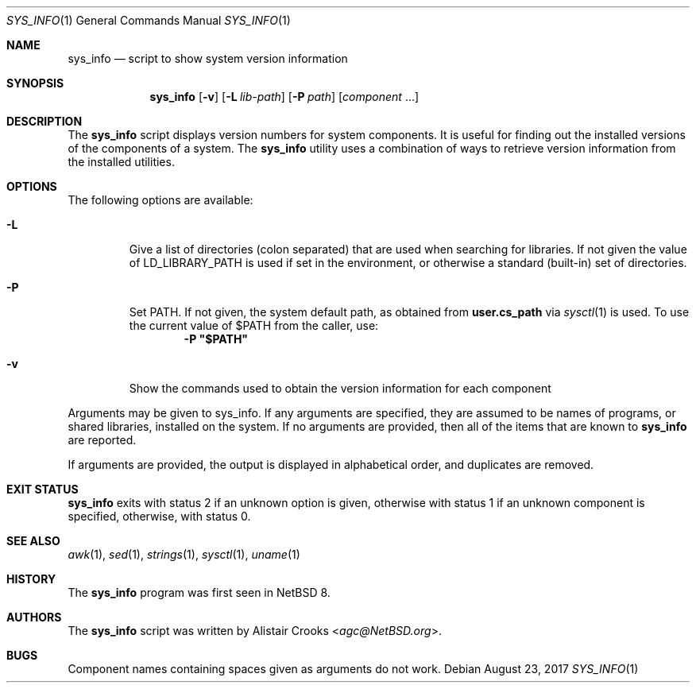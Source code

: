.\" $NetBSD: sys_info.1,v 1.3 2017/08/23 01:17:46 kre Exp $
.\"
.\" Copyright (c) 2016 Alistair Crooks <agc@NetBSD.org>
.\" All rights reserved.
.\"
.\" Redistribution and use in source and binary forms, with or without
.\" modification, are permitted provided that the following conditions
.\" are met:
.\" 1. Redistributions of source code must retain the above copyright
.\"    notice, this list of conditions and the following disclaimer.
.\" 2. Redistributions in binary form must reproduce the above copyright
.\"    notice, this list of conditions and the following disclaimer in the
.\"    documentation and/or other materials provided with the distribution.
.\"
.\" THIS SOFTWARE IS PROVIDED BY THE AUTHOR ``AS IS'' AND ANY EXPRESS OR
.\" IMPLIED WARRANTIES, INCLUDING, BUT NOT LIMITED TO, THE IMPLIED WARRANTIES
.\" OF MERCHANTABILITY AND FITNESS FOR A PARTICULAR PURPOSE ARE DISCLAIMED.
.\" IN NO EVENT SHALL THE AUTHOR BE LIABLE FOR ANY DIRECT, INDIRECT,
.\" INCIDENTAL, SPECIAL, EXEMPLARY, OR CONSEQUENTIAL DAMAGES (INCLUDING, BUT
.\" NOT LIMITED TO, PROCUREMENT OF SUBSTITUTE GOODS OR SERVICES; LOSS OF USE,
.\" DATA, OR PROFITS; OR BUSINESS INTERRUPTION) HOWEVER CAUSED AND ON ANY
.\" THEORY OF LIABILITY, WHETHER IN CONTRACT, STRICT LIABILITY, OR TORT
.\" (INCLUDING NEGLIGENCE OR OTHERWISE) ARISING IN ANY WAY OUT OF THE USE OF
.\" THIS SOFTWARE, EVEN IF ADVISED OF THE POSSIBILITY OF SUCH DAMAGE.
.\"
.Dd August 23, 2017
.Dt SYS_INFO 1
.Os
.Sh NAME
.Nm sys_info
.Nd script to show system version information
.Sh SYNOPSIS
.Nm
.Op Fl v
.Op Fl L Ar lib-path
.Op Fl P Ar path
.Op Ar component No ...
.Sh DESCRIPTION
The
.Nm
script displays version numbers for system components.
It is useful for finding out the installed versions of
the components of a system.
The
.Nm
utility uses a combination of ways to retrieve version
information from the installed utilities.
.Sh OPTIONS
The following options are available:
.Bl -tag -width inits
.It Fl L
Give a list of directories
.Pq "colon separated"
that are used when searching for libraries.
If not given the value of
.Ev LD_LIBRARY_PATH
is used if set in the environment, or otherwise
a standard (built-in) set of directories.
.It Fl P
Set
.Ev PATH .
If not given, the system default path, as obtained from
.Ic user.cs_path
via
.Xr sysctl 1
is used.
To use the current value of $PATH from the caller, use:
.Dl -P \*q$PATH\*q
.It Fl v
Show the commands used to obtain the version information
for each component
.El
.Pp
Arguments may be given to sys_info.
If any arguments are specified, they are assumed
to be names of programs, or shared libraries,
installed on the system.
If no arguments are provided, then all of the
items that are known to
.Nm
are reported.
.Pp
If arguments are provided, the output is displayed in
alphabetical order, and duplicates are removed.
.Sh EXIT STATUS
.Nm
exits with status 2 if an unknown option is given,
otherwise with status 1 if an unknown component is specified,
otherwise, with status 0.
.Sh SEE ALSO
.Xr awk 1 ,
.Xr sed 1 ,
.Xr strings 1 ,
.Xr sysctl 1 ,
.Xr uname 1
.Sh HISTORY
The
.Nm
program was first seen in
.Nx 8 .
.Sh AUTHORS
The
.Nm
script was written by
.An Alistair Crooks Aq Mt agc@NetBSD.org .
.Sh BUGS
Component names containing spaces given as arguments do not work.

